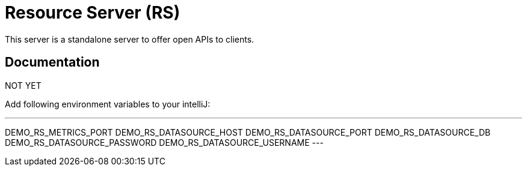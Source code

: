 # Resource Server (RS)

This server is a standalone server to offer open APIs 
to clients.


## Documentation

NOT YET


Add following environment variables to your intelliJ:

---
DEMO_RS_METRICS_PORT
DEMO_RS_DATASOURCE_HOST
DEMO_RS_DATASOURCE_PORT
DEMO_RS_DATASOURCE_DB
DEMO_RS_DATASOURCE_PASSWORD
DEMO_RS_DATASOURCE_USERNAME
---